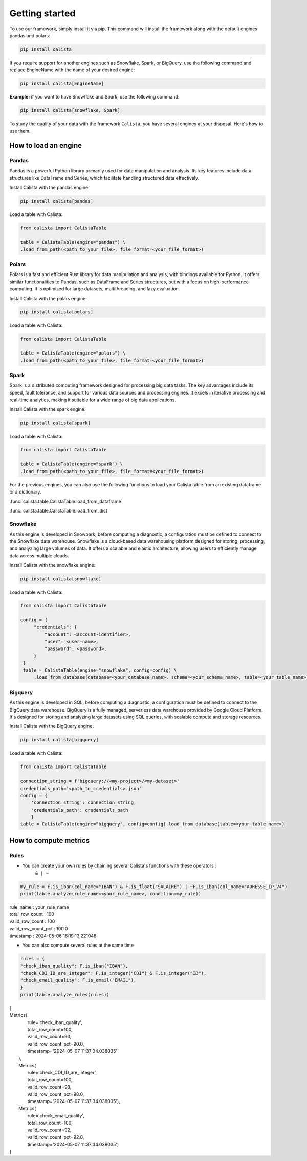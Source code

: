 Getting started
===============
To use our framework, simply install it via pip. This command will install the framework along with the default engines pandas and polars:

.. code-block:: python

    pip install calista

If you require support for another engines such as Snowflake, Spark, or BigQuery, use the following command and replace EngineName with the name of your desired engine:

.. code-block:: python

    pip install calista[EngineName]

**Example:**
if you want to have Snowflake and Spark, use the following command:

.. code-block:: python

    pip install calista[snowflake, Spark]


To study the quality of your data with the framework ``Calista``, you have several engines at your disposal.
Here's how to use them.

How to load an engine
---------------------

Pandas
^^^^^^^^

Pandas is a powerful Python library primarily used for data manipulation and analysis.
Its key features include data structures like DataFrame and Series, which facilitate handling structured data effectively.

Install Calista with the pandas engine:

.. code-block:: bash

    pip install calista[pandas]


Load a table with Calista:

.. code-block:: python

    from calista import CalistaTable

    table = CalistaTable(engine="pandas") \
    .load_from_path(<path_to_your_file>, file_format=<your_file_format>)


Polars
^^^^^^^^

Polars is a fast and efficient Rust library for data manipulation and analysis, with bindings available for Python.
It offers similar functionalities to Pandas, such as DataFrame and Series structures, but with a focus on high-performance computing.
It is optimized for large datasets, multithreading, and lazy evaluation.

Install Calista with the polars engine:

.. code-block:: bash

    pip install calista[polars]


Load a table with Calista:

.. code-block:: python

    from calista import CalistaTable

    table = CalistaTable(engine="polars") \
    .load_from_path(<path_to_your_file>, file_format=<your_file_format>)


Spark
^^^^^^^^

Spark is a distributed computing framework designed for processing big data tasks.
The key advantages include its speed, fault tolerance, and support for various data sources and processing engines.
It excels in iterative processing and real-time analytics, making it suitable for a wide range of big data applications.

Install Calista with the spark engine:

.. code-block:: bash

    pip install calista[spark]


Load a table with Calista:

.. code-block:: python

    from calista import CalistaTable

    table = CalistaTable(engine="spark") \
    .load_from_path(<path_to_your_file>, file_format=<your_file_format>)


For the previous engines, you can also use the following functions to load your Calista table
from an existing dataframe or a dictionary.

:func:`calista.table.CalistaTable.load_from_dataframe`

:func:`calista.table.CalistaTable.load_from_dict`


Snowflake
^^^^^^^^^

As this engine is developed in Snowpark, before computing a diagnostic, a configuration must be defined to connect to the Snowflake data warehouse.
Snowflake is a cloud-based data warehousing platform designed for storing, processing, and analyzing large volumes of data. It offers a scalable and elastic architecture, allowing users to efficiently manage data across multiple clouds.

Install Calista with the snowflake engine:

.. code-block:: bash

    pip install calista[snowflake]


Load a table with Calista:

.. code-block:: python

    from calista import CalistaTable

    config = {
         "credentials": {
             "account": <account-identifier>,
             "user": <user-name>,
             "password": <password>,
         }
     }
     table = CalistaTable(engine="snowflake", config=config) \
         .load_from_database(database=<your_database_name>, schema=<your_schema_name>, table=<your_table_name>)

Bigquery
^^^^^^^^

As this engine is developed in SQL, before computing a diagnostic, a configuration must be defined to connect to the BigQuery data warehouse.
BigQuery is a fully managed, serverless data warehouse provided by Google Cloud Platform. It's designed for storing and analyzing large datasets using SQL queries, with scalable compute and storage resources.

Install Calista with the BigQuery engine:

.. code-block:: bash

    pip install calista[bigquery]


Load a table with Calista:

.. code-block:: python

    from calista import CalistaTable

    connection_string = f'bigquery://<my-project>/<my-dataset>'
    credentials_path='<path_to_credentials>.json'
    config = {
        'connection_string': connection_string,
        'credentials_path': credentials_path
        }
    table = CalistaTable(engine="bigquery", config=config).load_from_database(table=<your_table_name>)

How to compute metrics
----------------------

Rules
^^^^^^^^

* You can create your own rules by chaining several Calista's functions with these operators :
    ``& | ~``

.. code-block:: python

    my_rule = F.is_iban(col_name="IBAN") & F.is_float("SALAIRE") | ~F.is_iban(col_name="ADRESSE_IP_V4")
    print(table.analyze(rule_name=<your_rule_name>, condition=my_rule))

| rule_name : your_rule_name
| total_row_count : 100
| valid_row_count : 100
| valid_row_count_pct : 100.0
| timestamp : 2024-05-06 16:19:13.221048

* You can also compute several rules at the same time

.. code-block:: python

    rules = {
    "check_iban_quality": F.is_iban("IBAN"),
    "check_CDI_ID_are_integer": F.is_integer("CDI") & F.is_integer("ID"),
    "check_email_quality": F.is_email("EMAIL"),
    }
    print(table.analyze_rules(rules))


| [
| Metrics(
|        rule='check_iban_quality',
|        total_row_count=100,
|        valid_row_count=90,
|        valid_row_count_pct=90.0,
|        timestamp='2024-05-07 11:37:34.038035'
|   ),
|   Metrics(
|       rule='check_CDI_ID_are_integer',
|       total_row_count=100,
|       valid_row_count=98,
|       valid_row_count_pct=98.0,
|       timestamp='2024-05-07 11:37:34.038035'),
|   Metrics(
|       rule='check_email_quality',
|       total_row_count=100,
|       valid_row_count=92,
|       valid_row_count_pct=92.0,
|       timestamp='2024-05-07 11:37:34.038035')
| ]

